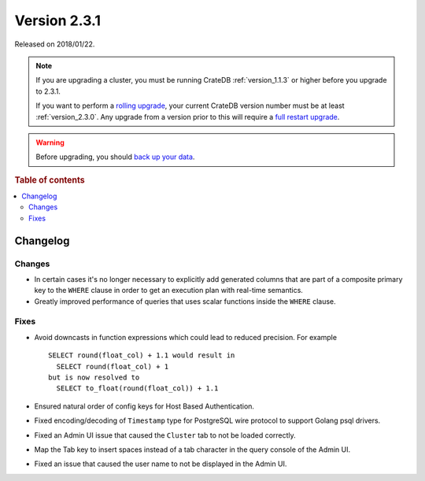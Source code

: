 .. _version_2.3.1:

=============
Version 2.3.1
=============

Released on 2018/01/22.

.. NOTE::

    If you are upgrading a cluster, you must be running CrateDB
    :ref:`version_1.1.3` or higher before you upgrade to 2.3.1.

    If you want to perform a `rolling upgrade`_, your current CrateDB version
    number must be at least :ref:`version_2.3.0`. Any upgrade from a version
    prior to this will require a `full restart upgrade`_.

.. WARNING::

    Before upgrading, you should `back up your data`_.

.. _rolling upgrade: http://crate.io/docs/crate/guide/best_practices/rolling_upgrade.html
.. _full restart upgrade: http://crate.io/docs/crate/guide/best_practices/full_restart_upgrade.html
.. _back up your data: https://crate.io/a/backing-up-and-restoring-crate/

.. rubric:: Table of contents

.. contents::
   :local:

Changelog
=========

Changes
-------

- In certain cases it's no longer necessary to explicitly add generated columns
  that are part of a composite primary key to the ``WHERE`` clause in order to
  get an execution plan with real-time semantics.

- Greatly improved performance of queries that uses scalar functions inside the
  ``WHERE`` clause.

Fixes
-----

- Avoid downcasts in function expressions which could lead to reduced
  precision. For example ::

    SELECT round(float_col) + 1.1 would result in
      SELECT round(float_col) + 1
    but is now resolved to
      SELECT to_float(round(float_col)) + 1.1

- Ensured natural order of config keys for Host Based Authentication.

- Fixed encoding/decoding of ``Timestamp`` type for PostgreSQL wire protocol
  to support Golang psql drivers.

- Fixed an Admin UI issue that caused the ``Cluster`` tab to not be loaded
  correctly.

- Map the Tab key to insert spaces instead of a tab character in the query
  console of the Admin UI.

- Fixed an issue that caused the user name to not be displayed in the Admin UI.
